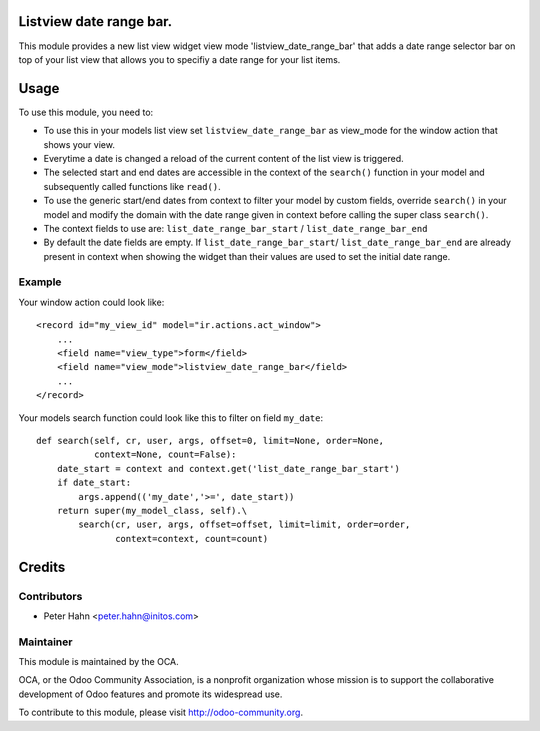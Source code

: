 .. image:: https://img.shields.io/badge/licence-AGPL--3-blue.svg
    :alt: License: AGPL-3

Listview date range bar.
========================

This module provides a new list view widget view mode 'listview_date_range_bar'
that adds a date range selector bar on top of your list view that allows you
to specifiy a date range for your list items.


Usage
=====

To use this module, you need to:

* To use this in your models list view set ``listview_date_range_bar`` as
  view_mode for the window action that shows your view.
* Everytime a date is changed a reload of the current content of the list view
  is triggered.
* The selected start and end dates are accessible in the context of the
  ``search()`` function in your model and subsequently called functions like
  ``read()``.
* To use the generic start/end dates from context to filter your model by
  custom fields, override ``search()`` in your model and modify the domain with
  the date range given in context before calling the super class ``search()``.
* The context fields to use are: ``list_date_range_bar_start`` / 
  ``list_date_range_bar_end``
* By default the date fields are empty. If ``list_date_range_bar_start``/
  ``list_date_range_bar_end`` are already present in context when showing the
  widget than their values are used to set the initial date range.

Example
-------

Your window action could look like::

    <record id="my_view_id" model="ir.actions.act_window">
        ...
        <field name="view_type">form</field>
        <field name="view_mode">listview_date_range_bar</field>
        ...
    </record>

Your models search function could look like this to filter on field ``my_date``::

    def search(self, cr, user, args, offset=0, limit=None, order=None,
               context=None, count=False):
        date_start = context and context.get('list_date_range_bar_start')
        if date_start:
            args.append(('my_date','>=', date_start))
        return super(my_model_class, self).\
            search(cr, user, args, offset=offset, limit=limit, order=order,
                   context=context, count=count)


Credits
=======

Contributors
------------

* Peter Hahn <peter.hahn@initos.com>

Maintainer
----------

.. image:: http://odoo-community.org/logo.png
   :alt: Odoo Community Association
   :target: http://odoo-community.org

This module is maintained by the OCA.

OCA, or the Odoo Community Association, is a nonprofit organization whose
mission is to support the collaborative development of Odoo features and
promote its widespread use.

To contribute to this module, please visit http://odoo-community.org.
